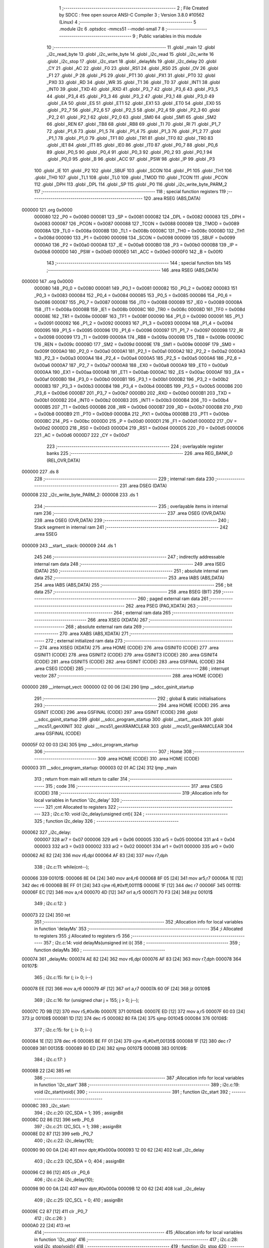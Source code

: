                                       1 ;--------------------------------------------------------
                                      2 ; File Created by SDCC : free open source ANSI-C Compiler
                                      3 ; Version 3.8.0 #10562 (Linux)
                                      4 ;--------------------------------------------------------
                                      5 	.module i2c
                                      6 	.optsdcc -mmcs51 --model-small
                                      7 	
                                      8 ;--------------------------------------------------------
                                      9 ; Public variables in this module
                                     10 ;--------------------------------------------------------
                                     11 	.globl _main
                                     12 	.globl _i2c_read_byte
                                     13 	.globl _i2c_write_byte
                                     14 	.globl _i2c_read
                                     15 	.globl _i2c_write
                                     16 	.globl _i2c_stop
                                     17 	.globl _i2c_start
                                     18 	.globl _delayMs
                                     19 	.globl _i2c_delay
                                     20 	.globl _CY
                                     21 	.globl _AC
                                     22 	.globl _F0
                                     23 	.globl _RS1
                                     24 	.globl _RS0
                                     25 	.globl _OV
                                     26 	.globl _F1
                                     27 	.globl _P
                                     28 	.globl _PS
                                     29 	.globl _PT1
                                     30 	.globl _PX1
                                     31 	.globl _PT0
                                     32 	.globl _PX0
                                     33 	.globl _RD
                                     34 	.globl _WR
                                     35 	.globl _T1
                                     36 	.globl _T0
                                     37 	.globl _INT1
                                     38 	.globl _INT0
                                     39 	.globl _TXD
                                     40 	.globl _RXD
                                     41 	.globl _P3_7
                                     42 	.globl _P3_6
                                     43 	.globl _P3_5
                                     44 	.globl _P3_4
                                     45 	.globl _P3_3
                                     46 	.globl _P3_2
                                     47 	.globl _P3_1
                                     48 	.globl _P3_0
                                     49 	.globl _EA
                                     50 	.globl _ES
                                     51 	.globl _ET1
                                     52 	.globl _EX1
                                     53 	.globl _ET0
                                     54 	.globl _EX0
                                     55 	.globl _P2_7
                                     56 	.globl _P2_6
                                     57 	.globl _P2_5
                                     58 	.globl _P2_4
                                     59 	.globl _P2_3
                                     60 	.globl _P2_2
                                     61 	.globl _P2_1
                                     62 	.globl _P2_0
                                     63 	.globl _SM0
                                     64 	.globl _SM1
                                     65 	.globl _SM2
                                     66 	.globl _REN
                                     67 	.globl _TB8
                                     68 	.globl _RB8
                                     69 	.globl _TI
                                     70 	.globl _RI
                                     71 	.globl _P1_7
                                     72 	.globl _P1_6
                                     73 	.globl _P1_5
                                     74 	.globl _P1_4
                                     75 	.globl _P1_3
                                     76 	.globl _P1_2
                                     77 	.globl _P1_1
                                     78 	.globl _P1_0
                                     79 	.globl _TF1
                                     80 	.globl _TR1
                                     81 	.globl _TF0
                                     82 	.globl _TR0
                                     83 	.globl _IE1
                                     84 	.globl _IT1
                                     85 	.globl _IE0
                                     86 	.globl _IT0
                                     87 	.globl _P0_7
                                     88 	.globl _P0_6
                                     89 	.globl _P0_5
                                     90 	.globl _P0_4
                                     91 	.globl _P0_3
                                     92 	.globl _P0_2
                                     93 	.globl _P0_1
                                     94 	.globl _P0_0
                                     95 	.globl _B
                                     96 	.globl _ACC
                                     97 	.globl _PSW
                                     98 	.globl _IP
                                     99 	.globl _P3
                                    100 	.globl _IE
                                    101 	.globl _P2
                                    102 	.globl _SBUF
                                    103 	.globl _SCON
                                    104 	.globl _P1
                                    105 	.globl _TH1
                                    106 	.globl _TH0
                                    107 	.globl _TL1
                                    108 	.globl _TL0
                                    109 	.globl _TMOD
                                    110 	.globl _TCON
                                    111 	.globl _PCON
                                    112 	.globl _DPH
                                    113 	.globl _DPL
                                    114 	.globl _SP
                                    115 	.globl _P0
                                    116 	.globl _i2c_write_byte_PARM_2
                                    117 ;--------------------------------------------------------
                                    118 ; special function registers
                                    119 ;--------------------------------------------------------
                                    120 	.area RSEG    (ABS,DATA)
      000000                        121 	.org 0x0000
                           000080   122 _P0	=	0x0080
                           000081   123 _SP	=	0x0081
                           000082   124 _DPL	=	0x0082
                           000083   125 _DPH	=	0x0083
                           000087   126 _PCON	=	0x0087
                           000088   127 _TCON	=	0x0088
                           000089   128 _TMOD	=	0x0089
                           00008A   129 _TL0	=	0x008a
                           00008B   130 _TL1	=	0x008b
                           00008C   131 _TH0	=	0x008c
                           00008D   132 _TH1	=	0x008d
                           000090   133 _P1	=	0x0090
                           000098   134 _SCON	=	0x0098
                           000099   135 _SBUF	=	0x0099
                           0000A0   136 _P2	=	0x00a0
                           0000A8   137 _IE	=	0x00a8
                           0000B0   138 _P3	=	0x00b0
                           0000B8   139 _IP	=	0x00b8
                           0000D0   140 _PSW	=	0x00d0
                           0000E0   141 _ACC	=	0x00e0
                           0000F0   142 _B	=	0x00f0
                                    143 ;--------------------------------------------------------
                                    144 ; special function bits
                                    145 ;--------------------------------------------------------
                                    146 	.area RSEG    (ABS,DATA)
      000000                        147 	.org 0x0000
                           000080   148 _P0_0	=	0x0080
                           000081   149 _P0_1	=	0x0081
                           000082   150 _P0_2	=	0x0082
                           000083   151 _P0_3	=	0x0083
                           000084   152 _P0_4	=	0x0084
                           000085   153 _P0_5	=	0x0085
                           000086   154 _P0_6	=	0x0086
                           000087   155 _P0_7	=	0x0087
                           000088   156 _IT0	=	0x0088
                           000089   157 _IE0	=	0x0089
                           00008A   158 _IT1	=	0x008a
                           00008B   159 _IE1	=	0x008b
                           00008C   160 _TR0	=	0x008c
                           00008D   161 _TF0	=	0x008d
                           00008E   162 _TR1	=	0x008e
                           00008F   163 _TF1	=	0x008f
                           000090   164 _P1_0	=	0x0090
                           000091   165 _P1_1	=	0x0091
                           000092   166 _P1_2	=	0x0092
                           000093   167 _P1_3	=	0x0093
                           000094   168 _P1_4	=	0x0094
                           000095   169 _P1_5	=	0x0095
                           000096   170 _P1_6	=	0x0096
                           000097   171 _P1_7	=	0x0097
                           000098   172 _RI	=	0x0098
                           000099   173 _TI	=	0x0099
                           00009A   174 _RB8	=	0x009a
                           00009B   175 _TB8	=	0x009b
                           00009C   176 _REN	=	0x009c
                           00009D   177 _SM2	=	0x009d
                           00009E   178 _SM1	=	0x009e
                           00009F   179 _SM0	=	0x009f
                           0000A0   180 _P2_0	=	0x00a0
                           0000A1   181 _P2_1	=	0x00a1
                           0000A2   182 _P2_2	=	0x00a2
                           0000A3   183 _P2_3	=	0x00a3
                           0000A4   184 _P2_4	=	0x00a4
                           0000A5   185 _P2_5	=	0x00a5
                           0000A6   186 _P2_6	=	0x00a6
                           0000A7   187 _P2_7	=	0x00a7
                           0000A8   188 _EX0	=	0x00a8
                           0000A9   189 _ET0	=	0x00a9
                           0000AA   190 _EX1	=	0x00aa
                           0000AB   191 _ET1	=	0x00ab
                           0000AC   192 _ES	=	0x00ac
                           0000AF   193 _EA	=	0x00af
                           0000B0   194 _P3_0	=	0x00b0
                           0000B1   195 _P3_1	=	0x00b1
                           0000B2   196 _P3_2	=	0x00b2
                           0000B3   197 _P3_3	=	0x00b3
                           0000B4   198 _P3_4	=	0x00b4
                           0000B5   199 _P3_5	=	0x00b5
                           0000B6   200 _P3_6	=	0x00b6
                           0000B7   201 _P3_7	=	0x00b7
                           0000B0   202 _RXD	=	0x00b0
                           0000B1   203 _TXD	=	0x00b1
                           0000B2   204 _INT0	=	0x00b2
                           0000B3   205 _INT1	=	0x00b3
                           0000B4   206 _T0	=	0x00b4
                           0000B5   207 _T1	=	0x00b5
                           0000B6   208 _WR	=	0x00b6
                           0000B7   209 _RD	=	0x00b7
                           0000B8   210 _PX0	=	0x00b8
                           0000B9   211 _PT0	=	0x00b9
                           0000BA   212 _PX1	=	0x00ba
                           0000BB   213 _PT1	=	0x00bb
                           0000BC   214 _PS	=	0x00bc
                           0000D0   215 _P	=	0x00d0
                           0000D1   216 _F1	=	0x00d1
                           0000D2   217 _OV	=	0x00d2
                           0000D3   218 _RS0	=	0x00d3
                           0000D4   219 _RS1	=	0x00d4
                           0000D5   220 _F0	=	0x00d5
                           0000D6   221 _AC	=	0x00d6
                           0000D7   222 _CY	=	0x00d7
                                    223 ;--------------------------------------------------------
                                    224 ; overlayable register banks
                                    225 ;--------------------------------------------------------
                                    226 	.area REG_BANK_0	(REL,OVR,DATA)
      000000                        227 	.ds 8
                                    228 ;--------------------------------------------------------
                                    229 ; internal ram data
                                    230 ;--------------------------------------------------------
                                    231 	.area DSEG    (DATA)
      000008                        232 _i2c_write_byte_PARM_2:
      000008                        233 	.ds 1
                                    234 ;--------------------------------------------------------
                                    235 ; overlayable items in internal ram 
                                    236 ;--------------------------------------------------------
                                    237 	.area	OSEG    (OVR,DATA)
                                    238 	.area	OSEG    (OVR,DATA)
                                    239 ;--------------------------------------------------------
                                    240 ; Stack segment in internal ram 
                                    241 ;--------------------------------------------------------
                                    242 	.area	SSEG
      000009                        243 __start__stack:
      000009                        244 	.ds	1
                                    245 
                                    246 ;--------------------------------------------------------
                                    247 ; indirectly addressable internal ram data
                                    248 ;--------------------------------------------------------
                                    249 	.area ISEG    (DATA)
                                    250 ;--------------------------------------------------------
                                    251 ; absolute internal ram data
                                    252 ;--------------------------------------------------------
                                    253 	.area IABS    (ABS,DATA)
                                    254 	.area IABS    (ABS,DATA)
                                    255 ;--------------------------------------------------------
                                    256 ; bit data
                                    257 ;--------------------------------------------------------
                                    258 	.area BSEG    (BIT)
                                    259 ;--------------------------------------------------------
                                    260 ; paged external ram data
                                    261 ;--------------------------------------------------------
                                    262 	.area PSEG    (PAG,XDATA)
                                    263 ;--------------------------------------------------------
                                    264 ; external ram data
                                    265 ;--------------------------------------------------------
                                    266 	.area XSEG    (XDATA)
                                    267 ;--------------------------------------------------------
                                    268 ; absolute external ram data
                                    269 ;--------------------------------------------------------
                                    270 	.area XABS    (ABS,XDATA)
                                    271 ;--------------------------------------------------------
                                    272 ; external initialized ram data
                                    273 ;--------------------------------------------------------
                                    274 	.area XISEG   (XDATA)
                                    275 	.area HOME    (CODE)
                                    276 	.area GSINIT0 (CODE)
                                    277 	.area GSINIT1 (CODE)
                                    278 	.area GSINIT2 (CODE)
                                    279 	.area GSINIT3 (CODE)
                                    280 	.area GSINIT4 (CODE)
                                    281 	.area GSINIT5 (CODE)
                                    282 	.area GSINIT  (CODE)
                                    283 	.area GSFINAL (CODE)
                                    284 	.area CSEG    (CODE)
                                    285 ;--------------------------------------------------------
                                    286 ; interrupt vector 
                                    287 ;--------------------------------------------------------
                                    288 	.area HOME    (CODE)
      000000                        289 __interrupt_vect:
      000000 02 00 06         [24]  290 	ljmp	__sdcc_gsinit_startup
                                    291 ;--------------------------------------------------------
                                    292 ; global & static initialisations
                                    293 ;--------------------------------------------------------
                                    294 	.area HOME    (CODE)
                                    295 	.area GSINIT  (CODE)
                                    296 	.area GSFINAL (CODE)
                                    297 	.area GSINIT  (CODE)
                                    298 	.globl __sdcc_gsinit_startup
                                    299 	.globl __sdcc_program_startup
                                    300 	.globl __start__stack
                                    301 	.globl __mcs51_genXINIT
                                    302 	.globl __mcs51_genXRAMCLEAR
                                    303 	.globl __mcs51_genRAMCLEAR
                                    304 	.area GSFINAL (CODE)
      00005F 02 00 03         [24]  305 	ljmp	__sdcc_program_startup
                                    306 ;--------------------------------------------------------
                                    307 ; Home
                                    308 ;--------------------------------------------------------
                                    309 	.area HOME    (CODE)
                                    310 	.area HOME    (CODE)
      000003                        311 __sdcc_program_startup:
      000003 02 01 AC         [24]  312 	ljmp	_main
                                    313 ;	return from main will return to caller
                                    314 ;--------------------------------------------------------
                                    315 ; code
                                    316 ;--------------------------------------------------------
                                    317 	.area CSEG    (CODE)
                                    318 ;------------------------------------------------------------
                                    319 ;Allocation info for local variables in function 'i2c_delay'
                                    320 ;------------------------------------------------------------
                                    321 ;cnt                       Allocated to registers 
                                    322 ;------------------------------------------------------------
                                    323 ;	i2c.c:10: void i2c_delay(unsigned cnt){
                                    324 ;	-----------------------------------------
                                    325 ;	 function i2c_delay
                                    326 ;	-----------------------------------------
      000062                        327 _i2c_delay:
                           000007   328 	ar7 = 0x07
                           000006   329 	ar6 = 0x06
                           000005   330 	ar5 = 0x05
                           000004   331 	ar4 = 0x04
                           000003   332 	ar3 = 0x03
                           000002   333 	ar2 = 0x02
                           000001   334 	ar1 = 0x01
                           000000   335 	ar0 = 0x00
      000062 AE 82            [24]  336 	mov	r6,dpl
      000064 AF 83            [24]  337 	mov	r7,dph
                                    338 ;	i2c.c:11: while(cnt--);
      000066                        339 00101$:
      000066 8E 04            [24]  340 	mov	ar4,r6
      000068 8F 05            [24]  341 	mov	ar5,r7
      00006A 1E               [12]  342 	dec	r6
      00006B BE FF 01         [24]  343 	cjne	r6,#0xff,00111$
      00006E 1F               [12]  344 	dec	r7
      00006F                        345 00111$:
      00006F EC               [12]  346 	mov	a,r4
      000070 4D               [12]  347 	orl	a,r5
      000071 70 F3            [24]  348 	jnz	00101$
                                    349 ;	i2c.c:12: }
      000073 22               [24]  350 	ret
                                    351 ;------------------------------------------------------------
                                    352 ;Allocation info for local variables in function 'delayMs'
                                    353 ;------------------------------------------------------------
                                    354 ;i                         Allocated to registers 
                                    355 ;j                         Allocated to registers r5 
                                    356 ;------------------------------------------------------------
                                    357 ;	i2c.c:14: void delayMs(unsigned int i){
                                    358 ;	-----------------------------------------
                                    359 ;	 function delayMs
                                    360 ;	-----------------------------------------
      000074                        361 _delayMs:
      000074 AE 82            [24]  362 	mov	r6,dpl
      000076 AF 83            [24]  363 	mov	r7,dph
      000078                        364 00107$:
                                    365 ;	i2c.c:15: for (; i> 0; i--)
      000078 EE               [12]  366 	mov	a,r6
      000079 4F               [12]  367 	orl	a,r7
      00007A 60 0F            [24]  368 	jz	00109$
                                    369 ;	i2c.c:16: for (unsigned char j = 155; j > 0; j--);
      00007C 7D 9B            [12]  370 	mov	r5,#0x9b
      00007E                        371 00104$:
      00007E ED               [12]  372 	mov	a,r5
      00007F 60 03            [24]  373 	jz	00108$
      000081 1D               [12]  374 	dec	r5
      000082 80 FA            [24]  375 	sjmp	00104$
      000084                        376 00108$:
                                    377 ;	i2c.c:15: for (; i> 0; i--)
      000084 1E               [12]  378 	dec	r6
      000085 BE FF 01         [24]  379 	cjne	r6,#0xff,00135$
      000088 1F               [12]  380 	dec	r7
      000089                        381 00135$:
      000089 80 ED            [24]  382 	sjmp	00107$
      00008B                        383 00109$:
                                    384 ;	i2c.c:17: }
      00008B 22               [24]  385 	ret
                                    386 ;------------------------------------------------------------
                                    387 ;Allocation info for local variables in function 'i2c_start'
                                    388 ;------------------------------------------------------------
                                    389 ;	i2c.c:19: void i2c_start(void){
                                    390 ;	-----------------------------------------
                                    391 ;	 function i2c_start
                                    392 ;	-----------------------------------------
      00008C                        393 _i2c_start:
                                    394 ;	i2c.c:20: I2C_SDA = 1;
                                    395 ;	assignBit
      00008C D2 86            [12]  396 	setb	_P0_6
                                    397 ;	i2c.c:21: I2C_SCL = 1;
                                    398 ;	assignBit
      00008E D2 87            [12]  399 	setb	_P0_7
                                    400 ;	i2c.c:22: i2c_delay(10);
      000090 90 00 0A         [24]  401 	mov	dptr,#0x000a
      000093 12 00 62         [24]  402 	lcall	_i2c_delay
                                    403 ;	i2c.c:23: I2C_SDA = 0;
                                    404 ;	assignBit
      000096 C2 86            [12]  405 	clr	_P0_6
                                    406 ;	i2c.c:24: i2c_delay(10);
      000098 90 00 0A         [24]  407 	mov	dptr,#0x000a
      00009B 12 00 62         [24]  408 	lcall	_i2c_delay
                                    409 ;	i2c.c:25: I2C_SCL = 0;
                                    410 ;	assignBit
      00009E C2 87            [12]  411 	clr	_P0_7
                                    412 ;	i2c.c:26: }
      0000A0 22               [24]  413 	ret
                                    414 ;------------------------------------------------------------
                                    415 ;Allocation info for local variables in function 'i2c_stop'
                                    416 ;------------------------------------------------------------
                                    417 ;	i2c.c:28: void i2c_stop(void){
                                    418 ;	-----------------------------------------
                                    419 ;	 function i2c_stop
                                    420 ;	-----------------------------------------
      0000A1                        421 _i2c_stop:
                                    422 ;	i2c.c:29: i2c_delay(10);
      0000A1 90 00 0A         [24]  423 	mov	dptr,#0x000a
      0000A4 12 00 62         [24]  424 	lcall	_i2c_delay
                                    425 ;	i2c.c:30: I2C_SDA = 0;
                                    426 ;	assignBit
      0000A7 C2 86            [12]  427 	clr	_P0_6
                                    428 ;	i2c.c:31: i2c_delay(10);
      0000A9 90 00 0A         [24]  429 	mov	dptr,#0x000a
      0000AC 12 00 62         [24]  430 	lcall	_i2c_delay
                                    431 ;	i2c.c:32: I2C_SCL = 1;
                                    432 ;	assignBit
      0000AF D2 87            [12]  433 	setb	_P0_7
                                    434 ;	i2c.c:33: i2c_delay(10);
      0000B1 90 00 0A         [24]  435 	mov	dptr,#0x000a
      0000B4 12 00 62         [24]  436 	lcall	_i2c_delay
                                    437 ;	i2c.c:34: I2C_SDA = 1;
                                    438 ;	assignBit
      0000B7 D2 86            [12]  439 	setb	_P0_6
                                    440 ;	i2c.c:35: }
      0000B9 22               [24]  441 	ret
                                    442 ;------------------------------------------------------------
                                    443 ;Allocation info for local variables in function 'i2c_write'
                                    444 ;------------------------------------------------------------
                                    445 ;val                       Allocated to registers r7 
                                    446 ;i                         Allocated to registers r6 
                                    447 ;ack                       Allocated to registers r7 
                                    448 ;------------------------------------------------------------
                                    449 ;	i2c.c:37: unsigned char i2c_write(unsigned char val){
                                    450 ;	-----------------------------------------
                                    451 ;	 function i2c_write
                                    452 ;	-----------------------------------------
      0000BA                        453 _i2c_write:
      0000BA AF 82            [24]  454 	mov	r7,dpl
                                    455 ;	i2c.c:38: unsigned char i=9, ack=0;
      0000BC 7E 09            [12]  456 	mov	r6,#0x09
                                    457 ;	i2c.c:40: while(--i){
      0000BE                        458 00101$:
      0000BE EE               [12]  459 	mov	a,r6
      0000BF 14               [12]  460 	dec	a
      0000C0 FE               [12]  461 	mov	r6,a
      0000C1 60 35            [24]  462 	jz	00103$
                                    463 ;	i2c.c:41: i2c_delay(10);
      0000C3 90 00 0A         [24]  464 	mov	dptr,#0x000a
      0000C6 C0 07            [24]  465 	push	ar7
      0000C8 C0 06            [24]  466 	push	ar6
      0000CA 12 00 62         [24]  467 	lcall	_i2c_delay
      0000CD D0 06            [24]  468 	pop	ar6
      0000CF D0 07            [24]  469 	pop	ar7
                                    470 ;	i2c.c:42: I2C_SDA = (val & 0x80) ? 1 : 0;
      0000D1 EF               [12]  471 	mov	a,r7
      0000D2 23               [12]  472 	rl	a
      0000D3 54 01            [12]  473 	anl	a,#0x01
      0000D5 24 FF            [12]  474 	add	a,#0xff
      0000D7 92 86            [24]  475 	mov	_P0_6,c
                                    476 ;	i2c.c:43: i2c_delay(10);
      0000D9 90 00 0A         [24]  477 	mov	dptr,#0x000a
      0000DC C0 07            [24]  478 	push	ar7
      0000DE C0 06            [24]  479 	push	ar6
      0000E0 12 00 62         [24]  480 	lcall	_i2c_delay
                                    481 ;	i2c.c:44: I2C_SCL = 1;
                                    482 ;	assignBit
      0000E3 D2 87            [12]  483 	setb	_P0_7
                                    484 ;	i2c.c:45: i2c_delay(10);
      0000E5 90 00 0A         [24]  485 	mov	dptr,#0x000a
      0000E8 12 00 62         [24]  486 	lcall	_i2c_delay
      0000EB D0 06            [24]  487 	pop	ar6
      0000ED D0 07            [24]  488 	pop	ar7
                                    489 ;	i2c.c:46: val<<= 1;
      0000EF 8F 05            [24]  490 	mov	ar5,r7
      0000F1 ED               [12]  491 	mov	a,r5
      0000F2 2D               [12]  492 	add	a,r5
      0000F3 FF               [12]  493 	mov	r7,a
                                    494 ;	i2c.c:47: I2C_SCL = 0;
                                    495 ;	assignBit
      0000F4 C2 87            [12]  496 	clr	_P0_7
      0000F6 80 C6            [24]  497 	sjmp	00101$
      0000F8                        498 00103$:
                                    499 ;	i2c.c:49: i2c_delay(10);
      0000F8 90 00 0A         [24]  500 	mov	dptr,#0x000a
      0000FB 12 00 62         [24]  501 	lcall	_i2c_delay
                                    502 ;	i2c.c:50: I2C_SDA = 1;
                                    503 ;	assignBit
      0000FE D2 86            [12]  504 	setb	_P0_6
                                    505 ;	i2c.c:51: i2c_delay(10);
      000100 90 00 0A         [24]  506 	mov	dptr,#0x000a
      000103 12 00 62         [24]  507 	lcall	_i2c_delay
                                    508 ;	i2c.c:52: I2C_SCL = 1;
                                    509 ;	assignBit
      000106 D2 87            [12]  510 	setb	_P0_7
                                    511 ;	i2c.c:53: i2c_delay(10);
      000108 90 00 0A         [24]  512 	mov	dptr,#0x000a
      00010B 12 00 62         [24]  513 	lcall	_i2c_delay
                                    514 ;	i2c.c:54: ack = I2C_SDA;
      00010E A2 86            [12]  515 	mov	c,_P0_6
      000110 E4               [12]  516 	clr	a
      000111 33               [12]  517 	rlc	a
      000112 FF               [12]  518 	mov	r7,a
                                    519 ;	i2c.c:55: i2c_delay(10);
      000113 90 00 0A         [24]  520 	mov	dptr,#0x000a
      000116 C0 07            [24]  521 	push	ar7
      000118 12 00 62         [24]  522 	lcall	_i2c_delay
      00011B D0 07            [24]  523 	pop	ar7
                                    524 ;	i2c.c:56: I2C_SCL = 0;
                                    525 ;	assignBit
      00011D C2 87            [12]  526 	clr	_P0_7
                                    527 ;	i2c.c:57: return ack;
      00011F 8F 82            [24]  528 	mov	dpl,r7
                                    529 ;	i2c.c:58: }
      000121 22               [24]  530 	ret
                                    531 ;------------------------------------------------------------
                                    532 ;Allocation info for local variables in function 'i2c_read'
                                    533 ;------------------------------------------------------------
                                    534 ;i                         Allocated to registers r7 
                                    535 ;val                       Allocated to registers r5 
                                    536 ;------------------------------------------------------------
                                    537 ;	i2c.c:60: unsigned char i2c_read(void){
                                    538 ;	-----------------------------------------
                                    539 ;	 function i2c_read
                                    540 ;	-----------------------------------------
      000122                        541 _i2c_read:
                                    542 ;	i2c.c:61: unsigned char i=9, val=0;
      000122 7F 09            [12]  543 	mov	r7,#0x09
      000124 7E 00            [12]  544 	mov	r6,#0x00
                                    545 ;	i2c.c:63: while(--i){
      000126                        546 00101$:
      000126 EF               [12]  547 	mov	a,r7
      000127 14               [12]  548 	dec	a
      000128 FF               [12]  549 	mov	r7,a
      000129 60 2F            [24]  550 	jz	00103$
                                    551 ;	i2c.c:64: val<<= 1;
      00012B 8E 05            [24]  552 	mov	ar5,r6
      00012D ED               [12]  553 	mov	a,r5
      00012E 2D               [12]  554 	add	a,r5
      00012F FD               [12]  555 	mov	r5,a
                                    556 ;	i2c.c:65: i2c_delay(10);
      000130 90 00 0A         [24]  557 	mov	dptr,#0x000a
      000133 C0 07            [24]  558 	push	ar7
      000135 C0 05            [24]  559 	push	ar5
      000137 12 00 62         [24]  560 	lcall	_i2c_delay
                                    561 ;	i2c.c:66: I2C_SCL = 1;
                                    562 ;	assignBit
      00013A D2 87            [12]  563 	setb	_P0_7
                                    564 ;	i2c.c:67: i2c_delay(10);
      00013C 90 00 0A         [24]  565 	mov	dptr,#0x000a
      00013F 12 00 62         [24]  566 	lcall	_i2c_delay
      000142 D0 05            [24]  567 	pop	ar5
                                    568 ;	i2c.c:68: val|= I2C_SDA;
      000144 A2 86            [12]  569 	mov	c,_P0_6
      000146 E4               [12]  570 	clr	a
      000147 33               [12]  571 	rlc	a
      000148 4D               [12]  572 	orl	a,r5
      000149 FE               [12]  573 	mov	r6,a
                                    574 ;	i2c.c:69: i2c_delay(10);
      00014A 90 00 0A         [24]  575 	mov	dptr,#0x000a
      00014D C0 06            [24]  576 	push	ar6
      00014F 12 00 62         [24]  577 	lcall	_i2c_delay
      000152 D0 06            [24]  578 	pop	ar6
      000154 D0 07            [24]  579 	pop	ar7
                                    580 ;	i2c.c:70: I2C_SCL = 0;
                                    581 ;	assignBit
      000156 C2 87            [12]  582 	clr	_P0_7
      000158 80 CC            [24]  583 	sjmp	00101$
      00015A                        584 00103$:
                                    585 ;	i2c.c:78: return val;
      00015A 8E 82            [24]  586 	mov	dpl,r6
                                    587 ;	i2c.c:79: }
      00015C 22               [24]  588 	ret
                                    589 ;------------------------------------------------------------
                                    590 ;Allocation info for local variables in function 'i2c_write_byte'
                                    591 ;------------------------------------------------------------
                                    592 ;val                       Allocated with name '_i2c_write_byte_PARM_2'
                                    593 ;addr                      Allocated to registers r7 
                                    594 ;------------------------------------------------------------
                                    595 ;	i2c.c:81: void i2c_write_byte(unsigned char addr, unsigned char val){
                                    596 ;	-----------------------------------------
                                    597 ;	 function i2c_write_byte
                                    598 ;	-----------------------------------------
      00015D                        599 _i2c_write_byte:
                                    600 ;	i2c.c:82: addr<<=1;
      00015D E5 82            [12]  601 	mov	a,dpl
      00015F 25 82            [12]  602 	add	a,dpl
      000161 FF               [12]  603 	mov	r7,a
                                    604 ;	i2c.c:83: i2c_start();
      000162 C0 07            [24]  605 	push	ar7
      000164 12 00 8C         [24]  606 	lcall	_i2c_start
      000167 D0 07            [24]  607 	pop	ar7
                                    608 ;	i2c.c:84: i2c_write(addr);
      000169 8F 82            [24]  609 	mov	dpl,r7
      00016B 12 00 BA         [24]  610 	lcall	_i2c_write
                                    611 ;	i2c.c:85: i2c_write(val);
      00016E 85 08 82         [24]  612 	mov	dpl,_i2c_write_byte_PARM_2
      000171 12 00 BA         [24]  613 	lcall	_i2c_write
                                    614 ;	i2c.c:86: i2c_stop();
                                    615 ;	i2c.c:87: }
      000174 02 00 A1         [24]  616 	ljmp	_i2c_stop
                                    617 ;------------------------------------------------------------
                                    618 ;Allocation info for local variables in function 'i2c_read_byte'
                                    619 ;------------------------------------------------------------
                                    620 ;addr                      Allocated to registers r7 
                                    621 ;value                     Allocated to registers r6 
                                    622 ;------------------------------------------------------------
                                    623 ;	i2c.c:89: unsigned char i2c_read_byte(unsigned char addr){
                                    624 ;	-----------------------------------------
                                    625 ;	 function i2c_read_byte
                                    626 ;	-----------------------------------------
      000177                        627 _i2c_read_byte:
      000177 AF 82            [24]  628 	mov	r7,dpl
                                    629 ;	i2c.c:90: P0_1 = 1;
                                    630 ;	assignBit
      000179 D2 81            [12]  631 	setb	_P0_1
                                    632 ;	i2c.c:91: unsigned char value = 0;
      00017B 7E 00            [12]  633 	mov	r6,#0x00
                                    634 ;	i2c.c:92: addr <<=1;
      00017D EF               [12]  635 	mov	a,r7
      00017E 2F               [12]  636 	add	a,r7
      00017F FF               [12]  637 	mov	r7,a
                                    638 ;	i2c.c:93: addr |= 1;
      000180 43 07 01         [24]  639 	orl	ar7,#0x01
                                    640 ;	i2c.c:94: i2c_start();
      000183 C0 07            [24]  641 	push	ar7
      000185 C0 06            [24]  642 	push	ar6
      000187 12 00 8C         [24]  643 	lcall	_i2c_start
      00018A D0 06            [24]  644 	pop	ar6
      00018C D0 07            [24]  645 	pop	ar7
                                    646 ;	i2c.c:95: if(!i2c_write(addr)){
      00018E 8F 82            [24]  647 	mov	dpl,r7
      000190 C0 06            [24]  648 	push	ar6
      000192 12 00 BA         [24]  649 	lcall	_i2c_write
      000195 E5 82            [12]  650 	mov	a,dpl
      000197 D0 06            [24]  651 	pop	ar6
      000199 70 05            [24]  652 	jnz	00102$
                                    653 ;	i2c.c:96: value = i2c_read();
      00019B 12 01 22         [24]  654 	lcall	_i2c_read
      00019E AE 82            [24]  655 	mov	r6,dpl
      0001A0                        656 00102$:
                                    657 ;	i2c.c:98: i2c_stop();
      0001A0 C0 06            [24]  658 	push	ar6
      0001A2 12 00 A1         [24]  659 	lcall	_i2c_stop
      0001A5 D0 06            [24]  660 	pop	ar6
                                    661 ;	i2c.c:99: P0_1 = 0;
                                    662 ;	assignBit
      0001A7 C2 81            [12]  663 	clr	_P0_1
                                    664 ;	i2c.c:100: return value;
      0001A9 8E 82            [24]  665 	mov	dpl,r6
                                    666 ;	i2c.c:101: }
      0001AB 22               [24]  667 	ret
                                    668 ;------------------------------------------------------------
                                    669 ;Allocation info for local variables in function 'main'
                                    670 ;------------------------------------------------------------
                                    671 ;readVal                   Allocated to registers r6 
                                    672 ;data                      Allocated to registers r7 
                                    673 ;------------------------------------------------------------
                                    674 ;	i2c.c:103: void main(void){
                                    675 ;	-----------------------------------------
                                    676 ;	 function main
                                    677 ;	-----------------------------------------
      0001AC                        678 _main:
                                    679 ;	i2c.c:105: unsigned char data = 0;
      0001AC 7F 00            [12]  680 	mov	r7,#0x00
                                    681 ;	i2c.c:106: readVal = i2c_read_byte(LED_I2C_ADDR);
      0001AE 75 82 20         [24]  682 	mov	dpl,#0x20
      0001B1 C0 07            [24]  683 	push	ar7
      0001B3 12 01 77         [24]  684 	lcall	_i2c_read_byte
      0001B6 AE 82            [24]  685 	mov	r6,dpl
      0001B8 D0 07            [24]  686 	pop	ar7
                                    687 ;	i2c.c:108: if(readVal & 0x80){
      0001BA EE               [12]  688 	mov	a,r6
      0001BB 30 E7 02         [24]  689 	jnb	acc.7,00102$
                                    690 ;	i2c.c:109: data |= 0x01;
      0001BE 7F 01            [12]  691 	mov	r7,#0x01
      0001C0                        692 00102$:
                                    693 ;	i2c.c:111: if (readVal & 0x40){
      0001C0 EE               [12]  694 	mov	a,r6
      0001C1 30 E6 09         [24]  695 	jnb	acc.6,00104$
                                    696 ;	i2c.c:112: data |= 0x02;
      0001C4 8F 04            [24]  697 	mov	ar4,r7
      0001C6 7D 00            [12]  698 	mov	r5,#0x00
      0001C8 43 04 02         [24]  699 	orl	ar4,#0x02
      0001CB 8C 07            [24]  700 	mov	ar7,r4
      0001CD                        701 00104$:
                                    702 ;	i2c.c:114: if (readVal & 0x20){
      0001CD EE               [12]  703 	mov	a,r6
      0001CE 30 E5 09         [24]  704 	jnb	acc.5,00106$
                                    705 ;	i2c.c:115: data |= 0x04;
      0001D1 8F 04            [24]  706 	mov	ar4,r7
      0001D3 7D 00            [12]  707 	mov	r5,#0x00
      0001D5 43 04 04         [24]  708 	orl	ar4,#0x04
      0001D8 8C 07            [24]  709 	mov	ar7,r4
      0001DA                        710 00106$:
                                    711 ;	i2c.c:117: if (readVal & 0x10){
      0001DA EE               [12]  712 	mov	a,r6
      0001DB 30 E4 09         [24]  713 	jnb	acc.4,00108$
                                    714 ;	i2c.c:118: data |= 0x08;
      0001DE 8F 05            [24]  715 	mov	ar5,r7
      0001E0 7E 00            [12]  716 	mov	r6,#0x00
      0001E2 43 05 08         [24]  717 	orl	ar5,#0x08
      0001E5 8D 07            [24]  718 	mov	ar7,r5
      0001E7                        719 00108$:
                                    720 ;	i2c.c:120: i2c_write_byte(LED_I2C_ADDR, data);
      0001E7 8F 08            [24]  721 	mov	_i2c_write_byte_PARM_2,r7
      0001E9 75 82 20         [24]  722 	mov	dpl,#0x20
      0001EC 12 01 5D         [24]  723 	lcall	_i2c_write_byte
                                    724 ;	i2c.c:121: P1 = 0;
      0001EF 75 90 00         [24]  725 	mov	_P1,#0x00
                                    726 ;	i2c.c:123: }
      0001F2 22               [24]  727 	ret
                                    728 	.area CSEG    (CODE)
                                    729 	.area CONST   (CODE)
                                    730 	.area XINIT   (CODE)
                                    731 	.area CABS    (ABS,CODE)
